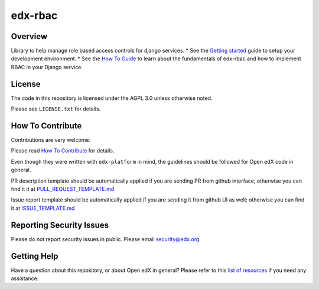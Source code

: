 edx-rbac
=============================

|pypi-badge| |travis-badge| |codecov-badge| |doc-badge| |pyversions-badge|
|license-badge|

Overview
--------

Library to help manage role based access controls for django services.
* See the `Getting started <https://github.com/edx/edx-rbac/blob/master/docs/getting_started.rst>`_ guide to setup
your development environment.
* See the `How To Guide <https://github.com/edx/edx-rbac/blob/master/docs/how_to_guide.rst>`_ to learn about the
fundamentals of edx-rbac and how to implement RBAC in your Django service.

License
-------

The code in this repository is licensed under the AGPL 3.0 unless
otherwise noted.

Please see ``LICENSE.txt`` for details.

How To Contribute
-----------------

Contributions are very welcome.

Please read `How To Contribute <https://github.com/edx/edx-platform/blob/master/CONTRIBUTING.rst>`_ for details.

Even though they were written with ``edx-platform`` in mind, the guidelines
should be followed for Open edX code in general.

PR description template should be automatically applied if you are sending PR from github interface; otherwise you
can find it it at `PULL_REQUEST_TEMPLATE.md <https://github.com/edx/edx-rbac/blob/master/.github/PULL_REQUEST_TEMPLATE.md>`_

Issue report template should be automatically applied if you are sending it from github UI as well; otherwise you
can find it at `ISSUE_TEMPLATE.md <https://github.com/edx/edx-rbac/blob/master/.github/ISSUE_TEMPLATE.md>`_

Reporting Security Issues
-------------------------

Please do not report security issues in public. Please email security@edx.org.

Getting Help
------------

Have a question about this repository, or about Open edX in general?  Please
refer to this `list of resources`_ if you need any assistance.

.. _list of resources: https://open.edx.org/getting-help


.. |pypi-badge| image:: https://img.shields.io/pypi/v/edx-rbac.svg
    :target: https://pypi.python.org/pypi/edx-rbac/
    :alt: PyPI

.. |travis-badge| image:: https://travis-ci.org/edx/edx-rbac.svg?branch=master
    :target: https://travis-ci.org/edx/edx-rbac
    :alt: Travis

.. |codecov-badge| image:: http://codecov.io/github/edx/edx-rbac/coverage.svg?branch=master
    :target: http://codecov.io/github/edx/edx-rbac?branch=master
    :alt: Codecov

.. |doc-badge| image:: https://readthedocs.org/projects/edx-rbac/badge/?version=latest
    :target: http://edx-rbac.readthedocs.io/en/latest/
    :alt: Documentation

.. |pyversions-badge| image:: https://img.shields.io/pypi/pyversions/edx-rbac.svg
    :target: https://pypi.python.org/pypi/edx-rbac/
    :alt: Supported Python versions

.. |license-badge| image:: https://img.shields.io/github/license/edx/edx-rbac.svg
    :target: https://github.com/edx/edx-rbac/blob/master/LICENSE.txt
    :alt: License
